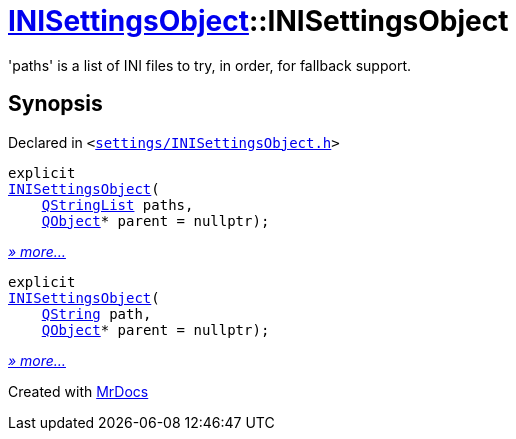 [#INISettingsObject-2constructor]
= xref:INISettingsObject.adoc[INISettingsObject]::INISettingsObject
:relfileprefix: ../
:mrdocs:


&apos;paths&apos; is a list of INI files to try, in order, for fallback support&period;



== Synopsis

Declared in `&lt;https://github.com/PrismLauncher/PrismLauncher/blob/develop/settings/INISettingsObject.h#L31[settings&sol;INISettingsObject&period;h]&gt;`

[source,cpp,subs="verbatim,replacements,macros,-callouts"]
----
explicit
xref:INISettingsObject/2constructor-005.adoc[INISettingsObject](
    xref:QStringList.adoc[QStringList] paths,
    xref:QObject.adoc[QObject]* parent = nullptr);
----

[.small]#xref:INISettingsObject/2constructor-005.adoc[_» more..._]#

[source,cpp,subs="verbatim,replacements,macros,-callouts"]
----
explicit
xref:INISettingsObject/2constructor-006.adoc[INISettingsObject](
    xref:QString.adoc[QString] path,
    xref:QObject.adoc[QObject]* parent = nullptr);
----

[.small]#xref:INISettingsObject/2constructor-006.adoc[_» more..._]#



[.small]#Created with https://www.mrdocs.com[MrDocs]#
